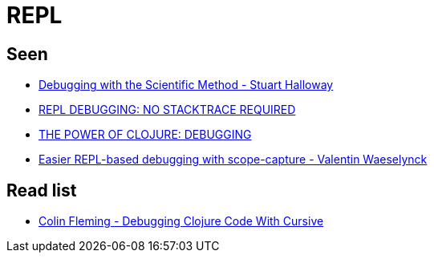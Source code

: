 = REPL

== Seen

* link:https://www.youtube.com/watch?v=FihU5JxmnBg&feature=youtu.be[Debugging with the Scientific Method - Stuart Halloway]
* link:http://blog.cognitect.com/blog/2017/6/5/repl-debugging-no-stacktrace-required[REPL DEBUGGING: NO STACKTRACE REQUIRED]
* link:https://cambium.consulting/articles/2018/2/8/the-power-of-clojure-debugging[THE POWER OF CLOJURE: DEBUGGING]
* link:https://www.youtube.com/watch?v=dCInpNWlZ4k[Easier REPL-based debugging with scope-capture - Valentin Waeselynck]

== Read list

* link:https://www.youtube.com/watch?v=ql77RwhcCK0[Colin Fleming - Debugging Clojure Code With Cursive]
